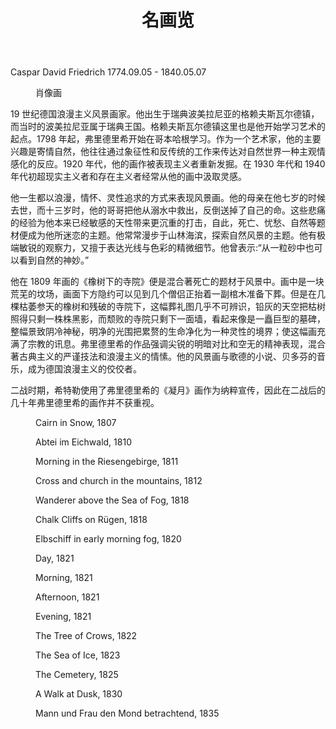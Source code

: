 #+TITLE:     名画览
#+OPTIONS: num:nil
#+HTML_HEAD: <link rel="stylesheet" type="text/css" href="./emacs-book.css" />

# C-c C-x C-v (org-toggle-inline-images)

Caspar David Friedrich 1774.09.05 - 1840.05.07

#+ATTR_HTML: :width 450
#+CAPTION: 肖像画
[[./painting/Caspar-David-Friedrich.jpg]]

19 世纪德国浪漫主义风景画家。他出生于瑞典波美拉尼亚的格赖夫斯瓦尔德镇，而当时的波美拉尼亚属于瑞典王国。格赖夫斯瓦尔德镇这里也是他开始学习艺术的起点。1798 年起，弗里德里希开始在哥本哈根学习。作为一个艺术家，他的主要兴趣是寄情自然，他往往通过象征性和反传统的工作来传达对自然世界一种主观情感化的反应。1920 年代，他的画作被表现主义者重新发掘。在 1930 年代和 1940 年代初超现实主义者和存在主义者经常从他的画中汲取灵感。

他一生都以浪漫，情怀、灵性追求的方式来表现风景画。他的母亲在他七岁的时候去世，而十三岁时，他的哥哥把他从溺水中救出，反倒送掉了自己的命。这些悲痛的经验为他本来已经敏感的天性带来更沉重的打击，自此，死亡、忧愁、自然等题材便成为他所迷恋的主题。他常常漫步于山林海滨，探索自然风景的主题。他有极端敏锐的观察力，又擅于表达光线与色彩的精微细节。他曾表示:“从一粒砂中也可以看到自然的神妙。”

他在 1809 年画的《橡树下的寺院》便是混合著死亡的题材于风景中。画中是一块荒芜的坟场，画面下方隐约可以见到几个僧侣正抬着一副棺木准备下葬。但是在几棵枯萎参天的橡树和残破的寺院下，这幅葬礼图几乎不可辨识，铅灰的天空把枯树照得只剩一株株黑影，而颓败的寺院只剩下一面墙，看起来像是一矗巨型的墓碑，整幅景致阴冷神秘，明净的光围把累赘的生命净化为一种灵性的境界；使这幅画充满了宗教的讯息。弗里德里希的作品强调尖锐的明暗对比和空无的精神表现，混合著古典主义的严谨技法和浪漫主义的情愫。他的风景画与歌德的小说、贝多芬的音乐，成为德国浪漫主义的佼佼者。

二战时期，希特勒使用了弗里德里希的《凝月》画作为纳粹宣传，因此在二战后的几十年弗里德里希的画作并不获重视。

#+ATTR_HTML: :width 1000
#+CAPTION: Cairn in Snow, 1807
[[./painting/Friedrich/1807 Cairn in Snow.jpg]]

#+ATTR_HTML: :width 1000
#+CAPTION: Abtei im Eichwald, 1810
[[./painting/Friedrich/1810 Abtei im Eichwald.jpg]]

#+ATTR_HTML: :width 1000
#+CAPTION: Morning in the Riesengebirge, 1811
[[./painting/Friedrich/1811 Morning in the Riesengebirge.jpg]]

#+ATTR_HTML: :width 700
#+CAPTION: Cross and church in the mountains, 1812
[[./painting/Friedrich/1812 Cross and church in the mountains.jpg]]

#+ATTR_HTML: :width 700
#+CAPTION: Wanderer above the Sea of Fog, 1818
[[./painting/Friedrich/1818 Wanderer above the Sea of Fog.jpg]]

#+ATTR_HTML: :width 700
#+CAPTION: Chalk Cliffs on Rügen, 1818
[[./painting/Friedrich/1818 Chalk Cliffs on Rügen.jpg]]

#+ATTR_HTML: :width 1000
#+CAPTION: Elbschiff in early morning fog, 1820
[[./painting/Friedrich/1820 Elbschiff in early morning fog.jpg]]

#+ATTR_HTML: :width 1000
#+CAPTION: Day, 1821
[[./painting/Friedrich/1821 Day.jpg]]

#+ATTR_HTML: :width 1000
#+CAPTION: Morning, 1821
[[./painting/Friedrich/1821 Morning.jpg]]

#+ATTR_HTML: :width 1000
#+CAPTION: Afternoon, 1821
[[./painting/Friedrich/1821 Afternoon.jpg]]

#+ATTR_HTML: :width 1000
#+CAPTION: Evening, 1821
[[./painting/Friedrich/1821 Evening.jpg]]

#+ATTR_HTML: :width 1000
#+CAPTION: The Tree of Crows, 1822
[[./painting/Friedrich/1822 The Tree of Crows.jpg]]


#+ATTR_HTML: :width 1000
#+CAPTION: The Sea of Ice, 1823
[[./painting/Friedrich/1823 The Sea of Ice.jpg]]

#+ATTR_HTML: :width 700
#+CAPTION: The Cemetery, 1825
[[./painting/Friedrich/1825 The Cemetery.jpg]]

#+ATTR_HTML: :width 1000
#+CAPTION: A Walk at Dusk, 1830
[[./painting/Friedrich/1830 A Walk at Dusk.jpg]]

#+ATTR_HTML: :width 1000
#+CAPTION: Mann und Frau den Mond betrachtend, 1835
[[./painting/Friedrich/1835 Mann und Frau den Mond betrachtend.png]]
